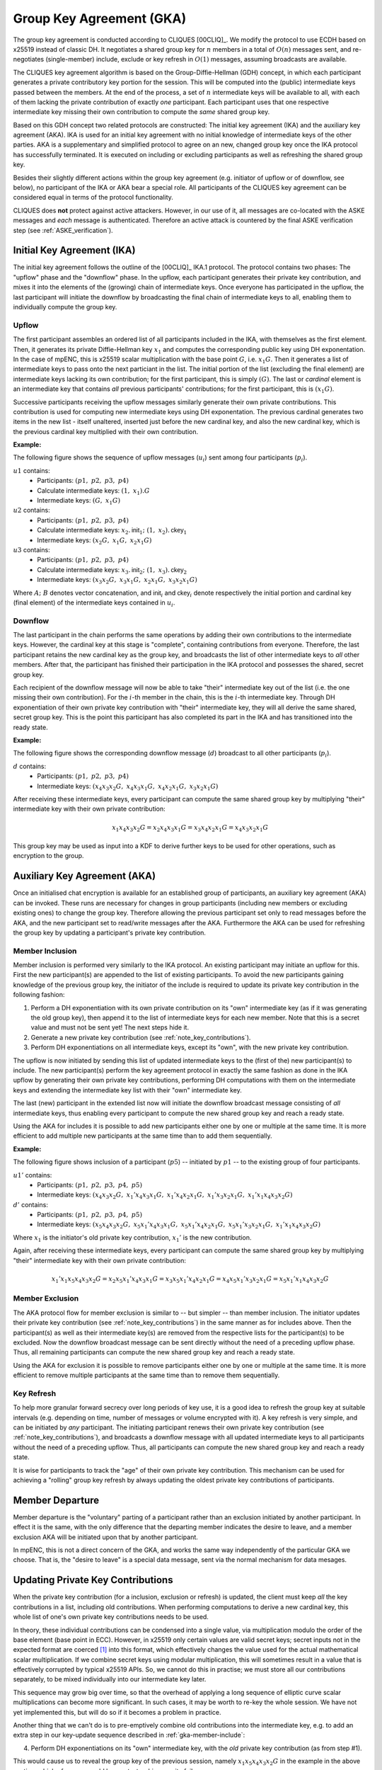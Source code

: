 =========================
Group Key Agreement (GKA)
=========================

The group key agreement is conducted according to CLIQUES [00CLIQ]_.  We modify
the protocol to use ECDH based on x25519 instead of classic DH.  It negotiates
a shared group key for :math:`n` members in a total of :math:`O(n)` messages
sent, and re-negotiates (single-member) include, exclude or key refresh in
:math:`O(1)` messages, assuming broadcasts are available.

The CLIQUES key agreement algorithm is based on the Group-Diffie-Hellman (GDH)
concept, in which each participant generates a private contributory key portion
for the session.  This will be computed into the (public) intermediate keys
passed between the members.  At the end of the process, a set of :math:`n`
intermediate keys will be available to all, with each of them lacking the
private contribution of exactly *one* participant.  Each participant uses that
one respective intermediate key missing their own contribution to compute the
*same* shared group key.

Based on this GDH concept two related protocols are constructed: The initial
key agreement (IKA) and the auxiliary key agreement (AKA).  IKA is used for an
initial key agreement with no initial knowledge of intermediate keys of the
other parties.  AKA is a supplementary and simplified protocol to agree on an
new, changed group key once the IKA protocol has successfully terminated.  It
is executed on including or excluding participants as well as refreshing the
shared group key.

Besides their slightly different actions within the group key agreement (e.g.
initiator of upflow or of downflow, see below), no participant of the IKA or
AKA bear a special role.  All participants of the CLIQUES key agreement can be
considered equal in terms of the protocol functionality.

CLIQUES does **not** protect against active attackers.  However, in our use of
it, all messages are co-located with the ASKE messages and *each* message is
authenticated.  Therefore an active attack is countered by the final ASKE
verification step (see :ref:`ASKE_verification`).


Initial Key Agreement (IKA)
===========================

The initial key agreement follows the outline of the [00CLIQ]_ IKA.1 protocol.
The protocol contains two phases: The "upflow" phase and the "downflow" phase.
In the upflow, each participant generates their private key contribution, and
mixes it into the elements of the (growing) chain of intermediate keys.  Once
everyone has participated in the upflow, the last participant will initiate the
downflow by broadcasting the final chain of intermediate keys to all, enabling
them to individually compute the group key.


Upflow
------

The first participant assembles an ordered list of all participants included in
the IKA, with themselves as the first element.  Then, it generates its private
Diffie-Hellman key :math:`x_1` and computes the corresponding public key using
DH exponentation.  In the case of mpENC, this is x25519 scalar multiplication
with the base point :math:`G`, i.e. :math:`x_1G`.  Then it generates a list of
intermediate keys to pass onto the next particiant in the list.  The initial
portion of the list (excluding the final element) are intermediate keys lacking
its own contribution; for the first participant, this is simply :math:`(G)`.
The last or *cardinal* element is an intermediate key that contains *all*
previous participants' contributions; for the first participant, this is
:math:`(x_1G)`.

Successive participants receiving the upflow messages similarly generate their
own private contributions.  This contribution is used for computing new
intermediate keys using DH exponentation.  The previous cardinal generates two
items in the new list - itself unaltered, inserted just before the new cardinal
key, and also the new cardinal key, which is the previous cardinal key
multiplied with their own contribution.

**Example:**

The following figure shows the sequence of upflow messages (:math:`u_i`) sent
among four participants (:math:`p_i`).

.. digraph:: gka_upflow

   layout=circo;
   size=2;
   node [style=filled, shape=circle];
   p1 -> p2 [arrowhead=empty, color=blue, label="u1"];
   p2 -> p3 [arrowhead=empty, color=blue, label="u2"];
   p3 -> p4 [arrowhead=empty, color=blue, label="u3"];
   p4 -> p1 [style=invis];

:math:`u1` contains:
   * Participants: :math:`(p1,\; p2,\; p3,\; p4)`
   * Calculate intermediate keys: :math:`(1,\; x_1) . G`
   * Intermediate keys: :math:`(G,\; x_1G)`

:math:`u2` contains:
   * Participants: :math:`(p1,\; p2,\; p3,\; p4)`
   * Calculate intermediate keys: :math:`x_2 . \mathsf{init}_1;\; (1,\; x_2) . \mathsf{ckey}_1`
   * Intermediate keys: :math:`(x_2G,\; x_1G,\; x_2x_1G)`

:math:`u3` contains:
   * Participants: :math:`(p1,\; p2,\; p3,\; p4)`
   * Calculate intermediate keys: :math:`x_3 . \mathsf{init}_2;\; (1,\; x_3) . \mathsf{ckey}_2`
   * Intermediate keys: :math:`(x_3x_2G,\; x_3x_1G,\; x_2x_1G,\; x_3x_2x_1G)`

Where :math:`A;\; B` denotes vector concatenation, and :math:`\mathsf{init}_i`
and :math:`\mathsf{ckey}_i` denote respectively the initial portion and
cardinal key (final element) of the intermediate keys contained in :math:`u_i`.


Downflow
--------

The last participant in the chain performs the same operations by adding their
own contributions to the intermediate keys.  However, the cardinal key at this
stage is "complete", containing contributions from everyone.  Therefore, the
last participant retains the new cardinal key as the group key, and broadcasts
the list of other intermediate keys to *all* other members.  After that, the
participant has finished their participation in the IKA protocol and possesses
the shared, secret group key.

Each recipient of the downflow message will now be able to take "their"
intermediate key out of the list (i.e. the one missing their own contribution).
For the :math:`i`-th member in the chain, this is the :math:`i`-th intermediate
key.  Through DH exponentiation of their own private key contribution with
"their" intermediate key, they will all derive the same shared, secret group
key.  This is the point this participant has also completed its part in the IKA
and has transitioned into the ready state.

**Example:**

The following figure shows the corresponding downflow message (:math:`d`)
broadcast to all other participants (:math:`p_i`).

.. digraph:: gka_downflow

   layout=circo;
   size=2;
   node [style=filled, shape=circle];
   p1 -> p2 [style=invis];
   p2 -> p3 [style=invis];
   p4 -> {p1 p2 p3} [label="d"];

:math:`d` contains:
   * Participants: :math:`(p1,\; p2,\; p3,\; p4)`
   * Intermediate keys: :math:`(x_4x_3x_2G,\; x_4x_3x_1G,\; x_4x_2x_1G,\; x_3x_2x_1G)`

After receiving these intermediate keys, every participant can compute the same
shared group key by multiplying "their" intermediate key with their own private
contribution:

.. math::

   x_1x_4x_3x_2G = x_2x_4x_3x_1G = x_3x_4x_2x_1G = x_4x_3x_2x_1G

This group key may be used as input into a KDF to derive further keys to be
used for other operations, such as encryption to the group.


Auxiliary Key Agreement (AKA)
=============================

Once an initialised chat encryption is available for an established group of
participants, an auxiliary key agreement (AKA) can be invoked.  These runs are
necessary for changes in group participants (including new members or excluding
existing ones) to change the group key.  Therefore allowing the previous
participant set only to read messages before the AKA, and the new participant
set to read/write messages after the AKA.  Furthermore the AKA can be used for
refreshing the group key by updating a participant's private key contribution.


.. _gka-member-include:

Member Inclusion
----------------

Member inclusion is performed very similarly to the IKA protocol.  An existing
participant may initiate an upflow for this.  First the new participant(s) are
appended to the list of existing participants.  To avoid the new participants
gaining knowledge of the previous group key, the initiator of the include is
required to update its private key contribution in the following fashion:

1. Perform a DH exponentiation with its own private contribution on its "own"
   intermediate key (as if it was generating the old group key), then append it
   to the list of intermediate keys for each new member.  Note that this is a
   secret value and must not be sent yet! The next steps hide it.
2. Generate a new private key contribution (see :ref:`note_key_contributions`).
3. Perform DH exponentiations on all intermediate keys, except its "own", with
   the new private key contribution.

The upflow is now initiated by sending this list of updated intermediate keys
to the (first of the) new participant(s) to include.  The new participant(s)
perform the key agreement protocol in exactly the same fashion as done in the
IKA upflow by generating their own private key contributions, performing DH
computations with them on the intermediate keys and extending the intermediate
key list with their "own" intermediate key.

The last (new) participant in the extended list now will initiate the downflow
broadcast message consisting of *all* intermediate keys, thus enabling every
participant to compute the new shared group key and reach a ready state.

Using the AKA for includes it is possible to add new participants either one by
one or multiple at the same time.  It is more efficient to add multiple new
participants at the same time than to add them sequentially.

**Example:**

The following figure shows inclusion of a participant (:math:`p5`) -- initiated
by :math:`p1` -- to the existing group of four participants.

.. digraph:: gka_aka_include

   layout=circo;
   size=2;
   ordering=out;
   node [style=filled, shape=circle];
   p5 [style=dashed];
   p1 -> p2 -> p3 -> p4 [style=invis];
   p1 -> p5 [arrowhead=empty, color=blue, label="u1'"];
   p5 -> {p1 p2 p3 p4} [label="d'"];

:math:`u1'` contains:
   * Participants: :math:`(p1,\; p2,\; p3,\; p4,\; p5)`
   * Intermediate keys: :math:`(x_4x_3x_2G,\; x_1'x_4x_3x_1G,\;
     x_1'x_4x_2x_1G,\; x_1'x_3x_2x_1G,\; x_1'x_1x_4x_3x_2G)`

:math:`d'` contains:
   * Participants: :math:`(p1,\; p2,\; p3,\; p4,\; p5)`
   * Intermediate keys: :math:`(x_5x_4x_3x_2G,\; x_5x_1'x_4x_3x_1G,\;
     x_5x_1'x_4x_2x_1G,\; x_5x_1'x_3x_2x_1G,\; x_1'x_1x_4x_3x_2G)`

Where :math:`x_1` is the initiator's old private key contribution, :math:`x_1'`
is the new contribution.

Again, after receiving these intermediate keys, every participant can compute
the same shared group key by multiplying "their" intermediate key with their
own private contribution:

.. math::

   x_1'x_1x_5x_4x_3x_2G = x_2x_5x_1'x_4x_3x_1G = x_3x_5x_1'x_4x_2x_1G =
   x_4x_5x_1'x_3x_2x_1G = x_5x_1'x_1x_4x_3x_2G


Member Exclusion
----------------

The AKA protocol flow for member exclusion is similar to -- but simpler -- than
member inclusion.  The initiator updates their private key contribution (see
:ref:`note_key_contributions`) in the same manner as for includes above.  Then
the participant(s) as well as their intermediate key(s) are removed from the
respective lists for the participant(s) to be excluded.  Now the downflow
broadcast message can be sent directly without the need of a preceding upflow
phase.  Thus, all remaining participants can compute the new shared group key
and reach a ready state.

Using the AKA for exclusion it is possible to remove participants either one by
one or multiple at the same time.  It is more efficient to remove multiple
participants at the same time than to remove them sequentially.


Key Refresh
-----------

To help more granular forward secrecy over long periods of key use, it is a
good idea to refresh the group key at suitable intervals (e.g. depending on
time, number of messages or volume encrypted with it).  A key refresh is very
simple, and can be initiated by *any* participant.  The initiating participant
renews their own private key contribution (see :ref:`note_key_contributions`),
and broadcasts a downflow message with all updated intermediate keys to all
participants without the need of a preceding upflow.  Thus, all participants
can compute the new shared group key and reach a ready state.

It is wise for participants to track the "age" of their own private key
contribution.  This mechanism can be used for achieving a "rolling" group key
refresh by always updating the oldest private key contributions of
participants.


Member Departure
================

Member departure is the "voluntary" parting of a participant rather than an
exclusion initiated by another participant.  In effect it is the same, with the
only difference that the departing member indicates the desire to leave, and a
member exclusion AKA will be initiated upon that by another participant.

In mpENC, this is not a direct concern of the GKA, and works the same way
independently of the particular GKA we choose.  That is, the "desire to leave"
is a special data message, sent via the normal mechanism for data mesages.


.. _note_key_contributions:

Updating Private Key Contributions
==================================

When the private key contribution (for a inclusion, exclusion or refresh) is
updated, the client must keep *all* the key contributions in a list, including
old contributions.  When performing computations to derive a new cardinal key,
this whole list of one's own private key contributions needs to be used.

In theory, these individual contributions can be condensed into a single value,
via multiplication modulo the order of the base element (base point in ECC).
However, in x25519 only certain values are valid secret keys; secret inputs not
in the expected format are coerced [#coer]_ into this format, which effectively
changes the value used for the actual mathematical scalar multiplication.  If
we combine secret keys using modular multiplication, this will sometimes result
in a value that is effectively corrupted by typical x25519 APIs.  So, we cannot
do this in practise; we must store all our contributions separately, to be
mixed individually into our intermediate key later.

This sequence may grow big over time, so that the overhead of applying a long
sequence of elliptic curve scalar multiplications can become more significant.
In such cases, it may be worth to re-key the whole session.  We have not yet
implemented this, but will do so if it becomes a problem in practice.

Another thing that we can't do is to pre-emptively combine old contributions
into the intermediate key, e.g. to add an extra step in our key-update sequence
described in :ref:`gka-member-include`:

4. Perform DH exponentiations on its "own" intermediate key, with the *old*
   private key contribution (as from step #1).

This would cause us to reveal the group key of the previous session, namely
:math:`x_1x_5x_4x_3x_2G` in the example in the above section, which of course
would be a catastrophic security failure.

.. [#coer] for example, in `libsodium
    <https://github.com/jedisct1/libsodium/blob/6aacecac/src/libsodium/crypto_scalarmult/curve25519/ref10/scalarmult_curve25519_ref10.c#L26>`_
    and `jodid25519
    <https://github.com/meganz/jodid25519/blob/d9857d48/src/jodid25519/curve255.js#L83>`_


..
    Local Variables:
    mode: rst
    ispell-local-dictionary: "en_GB-ise"
    mode: flyspell
    End:
